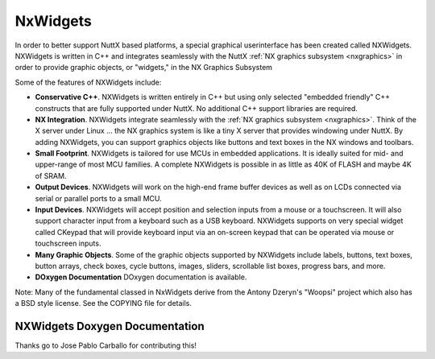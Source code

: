 .. _nxwidgets:

=========
NxWidgets
=========

In order to better support NuttX based platforms, a special graphical
userinterface has been created called NXWidgets. NXWidgets is written in
C++ and integrates seamlessly with the NuttX :ref:`NX graphics
subsystem <nxgraphics>` in order to provide graphic
objects, or "widgets," in the NX Graphics Subsystem

Some of the features of NXWidgets include:

-  **Conservative C++**. NXWidgets is written entirely in C++ but using
   only selected "embedded friendly" C++ constructs that are fully
   supported under NuttX. No additional C++ support libraries are
   required.
-  **NX Integration**. NXWidgets integrate seamlessly with the
   :ref:`NX graphics subsystem <nxgraphics>`. Think of the X
   server under Linux … the NX graphics system is like a tiny X server
   that provides windowing under NuttX. By adding NXWidgets, you can
   support graphics objects like buttons and text boxes in the NX
   windows and toolbars.
-  **Small Footprint**. NXWidgets is tailored for use MCUs in embedded
   applications. It is ideally suited for mid- and upper-range of most
   MCU families. A complete NXWidgets is possible in as little as 40K of
   FLASH and maybe 4K of SRAM.
-  **Output Devices**. NXWidgets will work on the high-end frame buffer
   devices as well as on LCDs connected via serial or parallel ports to
   a small MCU.
-  **Input Devices**. NXWidgets will accept position and selection
   inputs from a mouse or a touchscreen. It will also support character
   input from a keyboard such as a USB keyboard. NXWidgets supports on
   very special widget called CKeypad that will provide keyboard input
   via an on-screen keypad that can be operated via mouse or touchscreen
   inputs.
-  **Many Graphic Objects**. Some of the graphic objects supported by
   NXWidgets include labels, buttons, text boxes, button arrays, check
   boxes, cycle buttons, images, sliders, scrollable list boxes,
   progress bars, and more.
-  **DOxygen Documentation** DOxygen documentation is available.

Note: Many of the fundamental classed in NxWidgets derive from the
Antony Dzeryn's "Woopsi" project which also has a
BSD style license. See the COPYING file for details.

NXWidgets Doxygen Documentation
===============================

.. todo::
   NXWidgets supports building HTML documentation via Doxygen. We should
   integrate this into the Sphinx documentation build.

Thanks go to Jose Pablo Carballo for contributing this!

